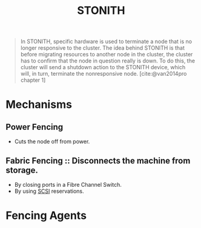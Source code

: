 :PROPERTIES:
:ID:       789326a5-20aa-4492-acb6-1474c3c11a4a
:ROAM_ALIASES: Fencing
:END:
#+title: STONITH
#+HUGO_CATEGORIES: "Distributed Systems"
#+HUGO_TAGS: "Clusters"

#+BEGIN_QUOTE
In STONITH, specific hardware is used to terminate a node that is no longer
responsive to the cluster. The idea behind STONITH is that before migrating
resources to another node in the cluster, the cluster has to confirm that the
node in question really is down. To do this, the cluster will send a shutdown
action to the STONITH device, which will, in turn, terminate the nonresponsive
node. [cite:@van2014pro chapter 1]
#+END_QUOTE

* Mechanisms
** Power Fencing
+ Cuts the node off from power.
** Fabric Fencing :: Disconnects the machine from storage.
+ By closing ports in a Fibre Channel Switch.
+ By using [[id:388e1a43-f7f6-4c9e-af19-d7b6116a070e][SCSI]] reservations.

* Fencing Agents
